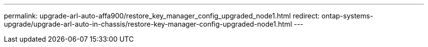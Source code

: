 ---
permalink: upgrade-arl-auto-affa900/restore_key_manager_config_upgraded_node1.html
redirect: ontap-systems-upgrade/upgrade-arl-auto-in-chassis/restore-key-manager-config-upgraded-node1.html
---